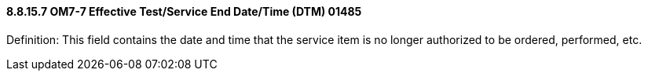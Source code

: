 ==== 8.8.15.7 OM7-7 Effective Test/Service End Date/Time (DTM) 01485

Definition: This field contains the date and time that the service item is no longer authorized to be ordered, performed, etc.

